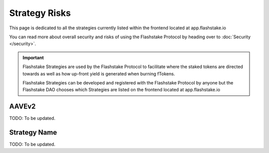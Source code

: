 Strategy Risks
===============

This page is dedicated to all the strategies currently listed within the frontend located at app.flashstake.io

You can read more about overall security and risks of using the Flashstake Protocol by heading over to :doc:`Security </security>`.

.. important::
    Flashstake Strategies are used by the Flashstake Protocol to facilitate where the staked tokens are directed towards
    as well as how up-front yield is generated when burning fTokens.

    Flashstake Strategies can be developed and registered with the Flashstake Protocol by anyone but the Flashstake
    DAO chooses which Strategies are listed on the frontend located at app.flashstake.io


AAVEv2
-----------
TODO: To be updated.


Strategy Name
-----------
TODO: To be updated.

